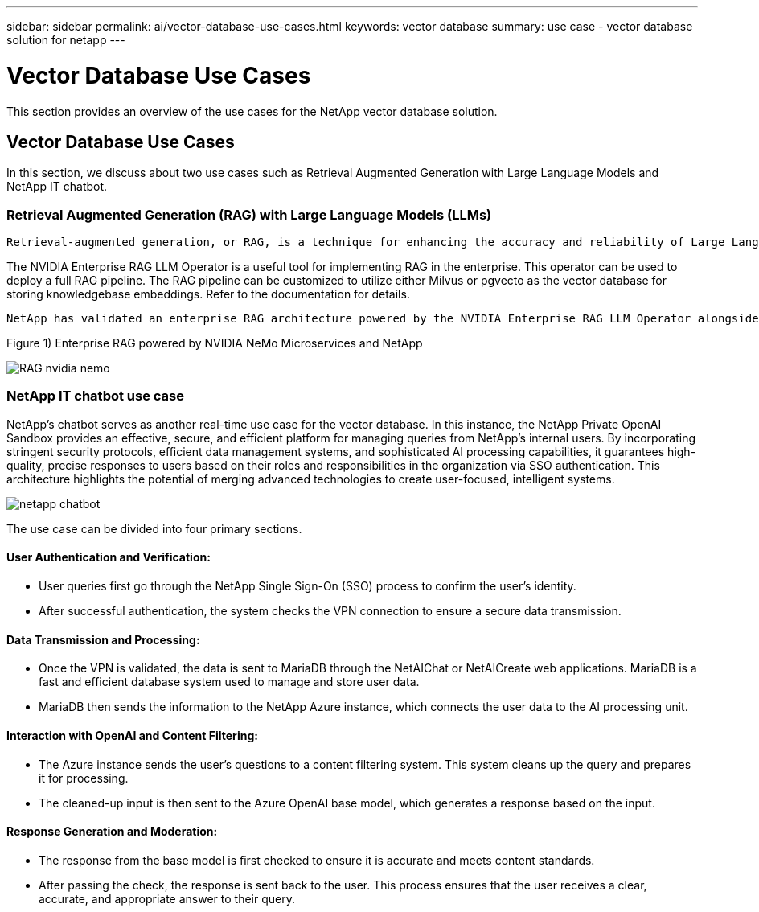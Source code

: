 ---
sidebar: sidebar
permalink: ai/vector-database-use-cases.html
keywords: vector database
summary: use case - vector database solution for netapp
---

= Vector Database Use Cases
:hardbreaks:
:nofooter:
:icons: font
:linkattrs:
:imagesdir: ./../media/

[.lead]
This section provides an overview of the use cases for the NetApp vector database solution.

== Vector Database Use Cases	

In this section, we discuss about two use cases such as Retrieval Augmented Generation with Large Language Models and NetApp IT chatbot. 

=== Retrieval Augmented Generation (RAG) with Large Language Models (LLMs)
....
Retrieval-augmented generation, or RAG, is a technique for enhancing the accuracy and reliability of Large Language Models, or LLMs, by augmenting prompts with facts fetched from external sources. In a traditional RAG deployment, vector embeddings are generated from an existing dataset and then stored in a vector database, often referred to as a knowledgebase. Whenever a user submits a prompt to the LLM, a vector embedding representation of the prompt is generated, and the vector database is searched using that embedding as the search query. This search operation returns similar vectors from the knowledgebase, which are then fed to the LLM as context alongside the original user prompt. In this way, an LLM can be augmented with additional information that was not part of its original training dataset.
....

The NVIDIA Enterprise RAG LLM Operator is a useful tool for implementing RAG in the enterprise. This operator can be used to deploy a full RAG pipeline. The RAG pipeline can be customized to utilize either Milvus or pgvecto as the vector database for storing knowledgebase embeddings. Refer to the documentation for details.
....
NetApp has validated an enterprise RAG architecture powered by the NVIDIA Enterprise RAG LLM Operator alongside NetApp storage. Refer to our blog post for more information and to see a demo. Figure 1 provides an overview of this architecture.
....
Figure 1) Enterprise RAG powered by NVIDIA NeMo Microservices and NetApp

image:RAG_nvidia_nemo.png[]
 
=== NetApp IT chatbot use case
NetApp's chatbot serves as another real-time use case for the vector database. In this instance, the NetApp Private OpenAI Sandbox provides an effective, secure, and efficient platform for managing queries from NetApp's internal users. By incorporating stringent security protocols, efficient data management systems, and sophisticated AI processing capabilities, it guarantees high-quality, precise responses to users based on their roles and responsibilities in the organization via SSO authentication. This architecture highlights the potential of merging advanced technologies to create user-focused, intelligent systems. 

image:netapp_chatbot.png[]

The use case can be divided into four primary sections.

==== User Authentication and Verification: 

* User queries first go through the NetApp Single Sign-On (SSO) process to confirm the user's identity.
* After successful authentication, the system checks the VPN connection to ensure a secure data transmission.

==== Data Transmission and Processing: 

* Once the VPN is validated, the data is sent to MariaDB through the NetAIChat or NetAICreate web applications. MariaDB is a fast and efficient database system used to manage and store user data.
* MariaDB then sends the information to the NetApp Azure instance, which connects the user data to the AI processing unit.

==== Interaction with OpenAI and Content Filtering: 

* The Azure instance sends the user's questions to a content filtering system. This system cleans up the query and prepares it for processing.
* The cleaned-up input is then sent to the Azure OpenAI base model, which generates a response based on the input.

==== Response Generation and Moderation: 

* The response from the base model is first checked to ensure it is accurate and meets content standards.
* After passing the check, the response is sent back to the user. This process ensures that the user receives a clear, accurate, and appropriate answer to their query.
